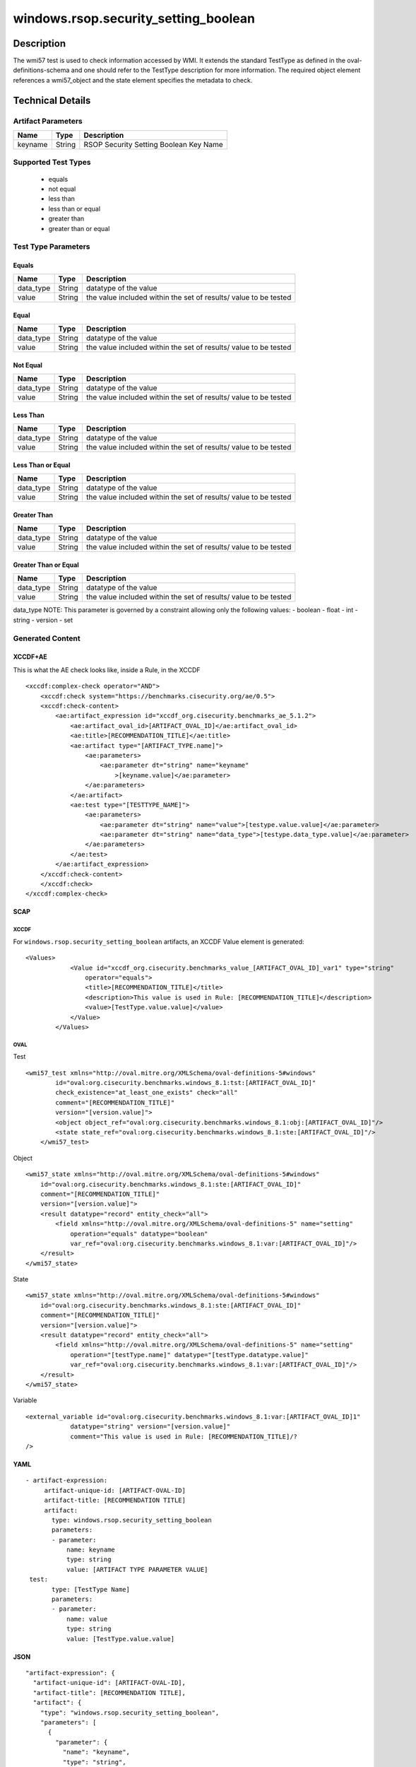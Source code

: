 windows.rsop.security_setting_boolean
=====================================

Description
-----------

The wmi57 test is used to check information accessed by WMI. It extends
the standard TestType as defined in the oval-definitions-schema and one
should refer to the TestType description for more information. The
required object element references a wmi57_object and the state
element specifies the metadata to check.

Technical Details
-----------------

Artifact Parameters
~~~~~~~~~~~~~~~~~~~

======= ====== ======================================
Name    Type   Description
======= ====== ======================================
keyname String RSOP Security Setting Boolean Key Name
======= ====== ======================================

Supported Test Types
~~~~~~~~~~~~~~~~~~~~

  - equals
  - not equal
  - less than
  - less than or equal
  - greater than
  - greater than or equal

Test Type Parameters
~~~~~~~~~~~~~~~~~~~~

Equals
^^^^^^

+-------------------------------------+-------------+------------------+
| Name                                | Type        | Description      |
+=====================================+=============+==================+
| data_type                           | String      | datatype of the  |
|                                     |             | value            |
+-------------------------------------+-------------+------------------+
| value                               | String      | the value        |
|                                     |             | included within  |
|                                     |             | the set of       |
|                                     |             | results/ value   |
|                                     |             | to be tested     |
+-------------------------------------+-------------+------------------+

Equal
^^^^^

+-------------------------------------+-------------+------------------+
| Name                                | Type        | Description      |
+=====================================+=============+==================+
| data_type                           | String      | datatype of the  |
|                                     |             | value            |
+-------------------------------------+-------------+------------------+
| value                               | String      | the value        |
|                                     |             | included within  |
|                                     |             | the set of       |
|                                     |             | results/ value   |
|                                     |             | to be tested     |
+-------------------------------------+-------------+------------------+

Not Equal
^^^^^^^^^

+-------------------------------------+-------------+------------------+
| Name                                | Type        | Description      |
+=====================================+=============+==================+
| data_type                           | String      | datatype of the  |
|                                     |             | value            |
+-------------------------------------+-------------+------------------+
| value                               | String      | the value        |
|                                     |             | included within  |
|                                     |             | the set of       |
|                                     |             | results/ value   |
|                                     |             | to be tested     |
+-------------------------------------+-------------+------------------+

Less Than
^^^^^^^^^

+-------------------------------------+-------------+------------------+
| Name                                | Type        | Description      |
+=====================================+=============+==================+
| data_type                           | String      | datatype of the  |
|                                     |             | value            |
+-------------------------------------+-------------+------------------+
| value                               | String      | the value        |
|                                     |             | included within  |
|                                     |             | the set of       |
|                                     |             | results/ value   |
|                                     |             | to be tested     |
+-------------------------------------+-------------+------------------+

Less Than or Equal
^^^^^^^^^^^^^^^^^^

+-------------------------------------+-------------+------------------+
| Name                                | Type        | Description      |
+=====================================+=============+==================+
| data_type                           | String      | datatype of the  |
|                                     |             | value            |
+-------------------------------------+-------------+------------------+
| value                               | String      | the value        |
|                                     |             | included within  |
|                                     |             | the set of       |
|                                     |             | results/ value   |
|                                     |             | to be tested     |
+-------------------------------------+-------------+------------------+

Greater Than
^^^^^^^^^^^^

+-------------------------------------+-------------+------------------+
| Name                                | Type        | Description      |
+=====================================+=============+==================+
| data_type                           | String      | datatype of the  |
|                                     |             | value            |
+-------------------------------------+-------------+------------------+
| value                               | String      | the value        |
|                                     |             | included within  |
|                                     |             | the set of       |
|                                     |             | results/ value   |
|                                     |             | to be tested     |
+-------------------------------------+-------------+------------------+

Greater Than or Equal
^^^^^^^^^^^^^^^^^^^^^

+-------------------------------------+-------------+------------------+
| Name                                | Type        | Description      |
+=====================================+=============+==================+
| data_type                           | String      | datatype of the  |
|                                     |             | value            |
+-------------------------------------+-------------+------------------+
| value                               | String      | the value        |
|                                     |             | included within  |
|                                     |             | the set of       |
|                                     |             | results/ value   |
|                                     |             | to be tested     |
+-------------------------------------+-------------+------------------+

data_type NOTE: This parameter is governed by a constraint allowing only
the following values: - boolean - float - int - string - version - set

Generated Content
~~~~~~~~~~~~~~~~~

XCCDF+AE
^^^^^^^^

This is what the AE check looks like, inside a Rule, in the XCCDF

::

   <xccdf:complex-check operator="AND">
       <xccdf:check system="https://benchmarks.cisecurity.org/ae/0.5">
       <xccdf:check-content>
           <ae:artifact_expression id="xccdf_org.cisecurity.benchmarks_ae_5.1.2">
               <ae:artifact_oval_id>[ARTIFACT_OVAL_ID]</ae:artifact_oval_id>
               <ae:title>[RECOMMENDATION_TITLE]</ae:title>
               <ae:artifact type="[ARTIFACT_TYPE.name]">
                   <ae:parameters>
                       <ae:parameter dt="string" name="keyname"
                           >[keyname.value]</ae:parameter>
                   </ae:parameters>
               </ae:artifact>
               <ae:test type="[TESTTYPE_NAME]">
                   <ae:parameters>
                       <ae:parameter dt="string" name="value">[testype.value.value]</ae:parameter>
                       <ae:parameter dt="string" name="data_type">[testype.data_type.value]</ae:parameter>
                   </ae:parameters>
               </ae:test>
           </ae:artifact_expression>
       </xccdf:check-content>
       </xccdf:check>
   </xccdf:complex-check>

SCAP
^^^^

XCCDF
'''''

For ``windows.rsop.security_setting_boolean`` artifacts, an XCCDF Value
element is generated:

::

   <Values>
               <Value id="xccdf_org.cisecurity.benchmarks_value_[ARTIFACT_OVAL_ID]_var1" type="string"
                   operator="equals">
                   <title>[RECOMMENDATION_TITLE]</title>
                   <description>This value is used in Rule: [RECOMMENDATION_TITLE]</description>
                   <value>[TestType.value.value]</value>
               </Value>
           </Values>

OVAL
''''

Test

::

   <wmi57_test xmlns="http://oval.mitre.org/XMLSchema/oval-definitions-5#windows"
           id="oval:org.cisecurity.benchmarks.windows_8.1:tst:[ARTIFACT_OVAL_ID]"
           check_existence="at_least_one_exists" check="all"
           comment="[RECOMMENDATION_TITLE]"
           version="[version.value]">
           <object object_ref="oval:org.cisecurity.benchmarks.windows_8.1:obj:[ARTIFACT_OVAL_ID]"/>
           <state state_ref="oval:org.cisecurity.benchmarks.windows_8.1:ste:[ARTIFACT_OVAL_ID]"/>
       </wmi57_test>

Object

::

   <wmi57_state xmlns="http://oval.mitre.org/XMLSchema/oval-definitions-5#windows"
       id="oval:org.cisecurity.benchmarks.windows_8.1:ste:[ARTIFACT_OVAL_ID]"
       comment="[RECOMMENDATION_TITLE]"
       version="[version.value]">
       <result datatype="record" entity_check="all">
           <field xmlns="http://oval.mitre.org/XMLSchema/oval-definitions-5" name="setting"
               operation="equals" datatype="boolean"
               var_ref="oval:org.cisecurity.benchmarks.windows_8.1:var:[ARTIFACT_OVAL_ID]"/>
       </result>
   </wmi57_state>

State

::

   <wmi57_state xmlns="http://oval.mitre.org/XMLSchema/oval-definitions-5#windows"
       id="oval:org.cisecurity.benchmarks.windows_8.1:ste:[ARTIFACT_OVAL_ID]"
       comment="[RECOMMENDATION_TITLE]"
       version="[version.value]">
       <result datatype="record" entity_check="all">
           <field xmlns="http://oval.mitre.org/XMLSchema/oval-definitions-5" name="setting"
               operation="[testType.name]" datatype="[testType.datatype.value]"
               var_ref="oval:org.cisecurity.benchmarks.windows_8.1:var:[ARTIFACT_OVAL_ID]"/>
       </result>
   </wmi57_state>

Variable
        

::

   <external_variable id="oval:org.cisecurity.benchmarks.windows_8.1:var:[ARTIFACT_OVAL_ID]1"
               datatype="string" version="[version.value]"
               comment="This value is used in Rule: [RECOMMENDATION_TITLE]/?
   />

YAML
^^^^

::

  - artifact-expression:
       artifact-unique-id: [ARTIFACT-OVAL-ID]
       artifact-title: [RECOMMENDATION TITLE]
       artifact:
         type: windows.rsop.security_setting_boolean
         parameters:
         - parameter: 
             name: keyname
             type: string
             value: [ARTIFACT TYPE PARAMETER VALUE]     
   test:
         type: [TestType Name]
         parameters:
         - parameter:
             name: value
             type: string
             value: [TestType.value.value]

JSON
^^^^

::

   "artifact-expression": {
     "artifact-unique-id": [ARTIFACT-OVAL-ID],
     "artifact-title": [RECOMMENDATION TITLE],
     "artifact": {
       "type": "windows.rsop.security_setting_boolean",
       "parameters": [
         {
           "parameter": {
             "name": "keyname",
             "type": "string",
             "value": [ARTIFACT TYPE PARAMETER VALUE]
           }
         }]
     },
     "test": {
       "type": [TestType Name],
       "parameters": [
         {
           "parameter": {
             "name": "value",
             "type": "string",
             "value": [TestType.value.value]
           }
         }, 
      {
         "parameter": {
           "name": "data_type",
           "type": "string",
           "value": [TestType.data_type.value]
         }
       }
       ]
     }
   }
